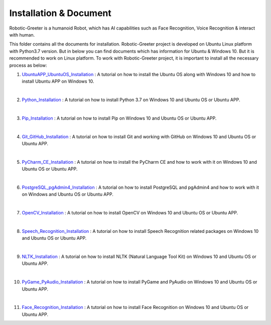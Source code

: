 Installation & Document
***************************
Robotic-Greeter is a humanoid Robot, which has AI capabilities such as Face Recognition, Voice Recognition & interact with human.

This folder contains all the documents for installation. Robotic-Greeter project is developed on Ubuntu Linux platform with Python3.7 version. But in below you can find documents which has information for Ubuntu & Windows 10. But it is recommended to work on Linux platform. To work with Robotic-Greeter project, it is important to install all the necessary process as below:

1. UbuntuAPP_UbuntuOS_Installation_ : A tutorial on how to install the Ubuntu OS along with Windows 10 and how to install Ubuntu APP on Windows 10.

|

2. Python_Installation_ : A tutorial on how to install Python 3.7 on Windows 10 and Ubuntu OS or Ubuntu APP.

|

3. Pip_Installation_ : A tutorial on how to install Pip on Windows 10 and Ubuntu OS or Ubuntu APP.

|

4. Git_GitHub_Installation_ : A tutorial on how to install Git and working with GitHub on Windows 10 and Ubuntu OS or Ubuntu APP.

|

5. PyCharm_CE_Installation_ : A tutorial on how to install the PyCharm CE and how to work with it on Windows 10 and Ubuntu OS or Ubuntu APP.

|

6. PostgreSQL_pgAdmin4_Installation_ : A tutorial on how to install PostgreSQL and pgAdmin4 and how to work with it on Windows and Ubuntu OS or Ubuntu APP.

|

7. OpenCV_Installation_ : A tutorial on how to install OpenCV on Windows 10 and Ubuntu OS or Ubuntu APP.

|

8. Speech_Recognition_Installation_ : A tutorial on how to install Speech Recognition related packages on Windows 10 and Ubuntu OS or Ubuntu APP.

|

9. NLTK_Installation_ : A tutorial on how to install NLTK (Natural Language Tool Kit) on Windows 10 and Ubuntu OS or Ubuntu APP.

|

10. PyGame_PyAudio_Installation_ : A tutorial on how to install PyGame and PyAudio on Windows 10 and Ubuntu OS or Ubuntu APP.

|

11. Face_Recognition_Installation_ : A tutorial on how to install Face Recognition on Windows 10 and Ubuntu OS or Ubuntu APP.

.. _UbuntuAPP_UbuntuOS_Installation: https://github.com/ripanmukherjee/Robotic-Greeter/tree/master/Installation_Documents/UbuntuAPP_UbuntuOS_Installation
.. _Python_Installation: https://github.com/ripanmukherjee/Robotic-Greeter/tree/master/Installation_Documents/Python_Installation
.. _Pip_Installation: https://github.com/ripanmukherjee/Robotic-Greeter/tree/master/Installation_Documents/Pip_Installation
.. _Git_GitHub_Installation: https://github.com/ripanmukherjee/Robotic-Greeter/tree/master/Installation_Documents/Git_GitHub_Installation
.. _PyCharm_CE_Installation: https://github.com/ripanmukherjee/Robotic-Greeter/tree/master/Installation_Documents/PyCharm_CE_Installation
.. _PostgreSQL_pgAdmin4_Installation: https://github.com/ripanmukherjee/Robotic-Greeter/tree/master/Installation_Documents/PostgreSQL_pgAdmin4_Installation
.. _OpenCV_Installation: https://github.com/ripanmukherjee/Robotic-Greeter/tree/master/Installation_Documents/OpenCV_Installation
.. _Speech_Recognition_Installation: https://github.com/ripanmukherjee/Robotic-Greeter/tree/master/Installation_Documents/Speech_Recognition_Installation
.. _NLTK_Installation: https://github.com/ripanmukherjee/Robotic-Greeter/tree/master/Installation_Documents/NLTK_Installation
.. _PyGame_PyAudio_Installation: https://github.com/ripanmukherjee/Robotic-Greeter/tree/master/Installation_Documents/PyGame_PyAudio_Installation
.. _Face_Recognition_Installation: https://github.com/ripanmukherjee/Robotic-Greeter/tree/master/Installation_Documents/Face_Recognition_Installation